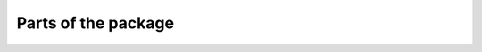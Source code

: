 Parts of the package
====================

.. autosummary::
   :toctree: _autosummary

   ps
   tests

